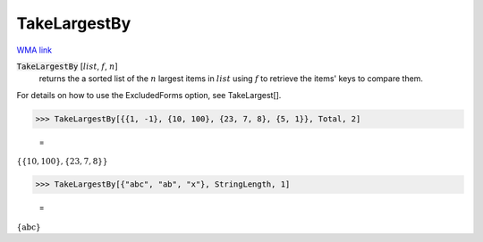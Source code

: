 TakeLargestBy
=============

`WMA link <https://reference.wolfram.com/language/ref/TakeLargestBy.html>`_


:code:`TakeLargestBy` [:math:`list`, :math:`f`, :math:`n`]
    returns the a sorted list of the :math:`n` largest items in :math:`list`
    using :math:`f` to retrieve the items' keys to compare them.





For details on how to use the ExcludedForms option, see TakeLargest[].

>>> TakeLargestBy[{{1, -1}, {10, 100}, {23, 7, 8}, {5, 1}}, Total, 2]

    =
:math:`\left\{\left\{10,100\right\},\left\{23,7,8\right\}\right\}`


>>> TakeLargestBy[{"abc", "ab", "x"}, StringLength, 1]

    =
:math:`\left\{\text{abc}\right\}`


